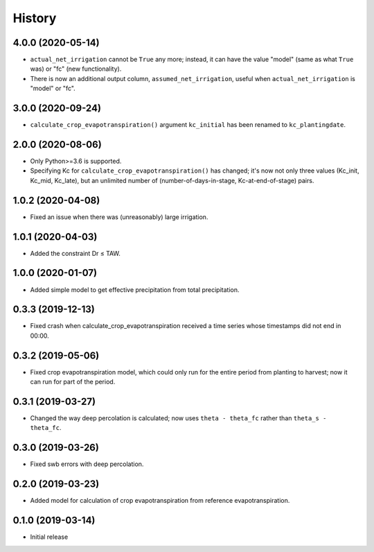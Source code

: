 =======
History
=======

4.0.0 (2020-05-14)
------------------

- ``actual_net_irrigation`` cannot be ``True`` any more; instead, it can
  have the value "model" (same as what ``True`` was) or "fc" (new
  functionality).
- There is now an additional output column, ``assumed_net_irrigation``,
  useful when ``actual_net_irrigation`` is "model" or "fc".

3.0.0 (2020-09-24)
------------------

- ``calculate_crop_evapotranspiration()`` argument ``kc_initial`` has been
  renamed to ``kc_plantingdate``.

2.0.0 (2020-08-06)
------------------

- Only Python>=3.6 is supported.
- Specifying Kc for ``calculate_crop_evapotranspiration()`` has changed;
  it's now not only three values (Kc_init, Kc_mid, Kc_late), but an
  unlimited number of (number-of-days-in-stage, Kc-at-end-of-stage)
  pairs.

1.0.2 (2020-04-08)
------------------

- Fixed an issue when there was (unreasonably) large irrigation.

1.0.1 (2020-04-03)
------------------

- Added the constraint Dr ≤ TAW.

1.0.0 (2020-01-07)
------------------

- Added simple model to get effective precipitation from total
  precipitation.

0.3.3 (2019-12-13)
------------------

- Fixed crash when calculate_crop_evapotranspiration received a time
  series whose timestamps did not end in 00:00.

0.3.2 (2019-05-06)
------------------

- Fixed crop evapotranspiration model, which could only run for the
  entire period from planting to harvest; now it can run for part of the
  period.

0.3.1 (2019-03-27)
------------------

- Changed the way deep percolation is calculated; now uses ``theta -
  theta_fc`` rather than ``theta_s - theta_fc``.

0.3.0 (2019-03-26)
------------------

- Fixed swb errors with deep percolation.

0.2.0 (2019-03-23)
------------------

- Added model for calculation of crop evapotranspiration from reference
  evapotranspiration.

0.1.0 (2019-03-14)
------------------

- Initial release
